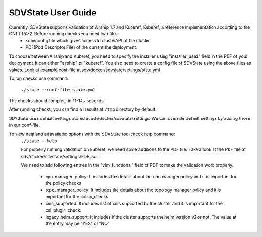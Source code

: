 ====================
SDVState User Guide
====================

Currently, SDVState supports validation of Airship 1.7 and Kuberef, Kuberef, a reference implementation according to the CNTT RA-2. Before running checks you need two files:
 - kubeconfig file which gives access to clusterAPI of the cluster.
 - PDF(Pod Descriptor File) of the current the deployment.

To choose between Airship and Kuberef, you need to specify the installer using "installer_used" field in the PDF of your deployment, it can either "airship" or "kuberef".
You also need to create a config file of SDVState using the above files as values. Look at example conf-file at sdv/docker/sdvstate/settings/state.yml

To run checks use command:

 ``./state --conf-file state.yml``

The checks should complete in 11-14~ seconds.

After running checks, you can find all results at ``/tmp`` directory by default.

SDVState uses default settings stored at sdv/docker/sdvstate/settings. We can override default settings by adding those in our conf-file.

To view help and all available options with the SDVState tool check help command:
 ``./state --help``

 For properly running validation on kuberef, we need some additions to the PDF file. Take a look at the PDF file at sdv/docker/sdvstate/settings/PDF.json

 We need to add following entries in the "vim_functional" field of PDF to make the validation work properly. 

    - cpu_manager_policy: It includes the details about the cpu manager policy and it is important for the policy_checks
    - topo_manager_policy: It includes the details about the topology manager policy and it is important for the policy_checks
    - cnis_supported:  It includes list of cnis supported by the cluster and it is important for the cni_plugin_check.
    - legacy_helm_support: It includes if the cluster supports the helm version v2 or not. The value at the entry may be "YES" or "NO"

